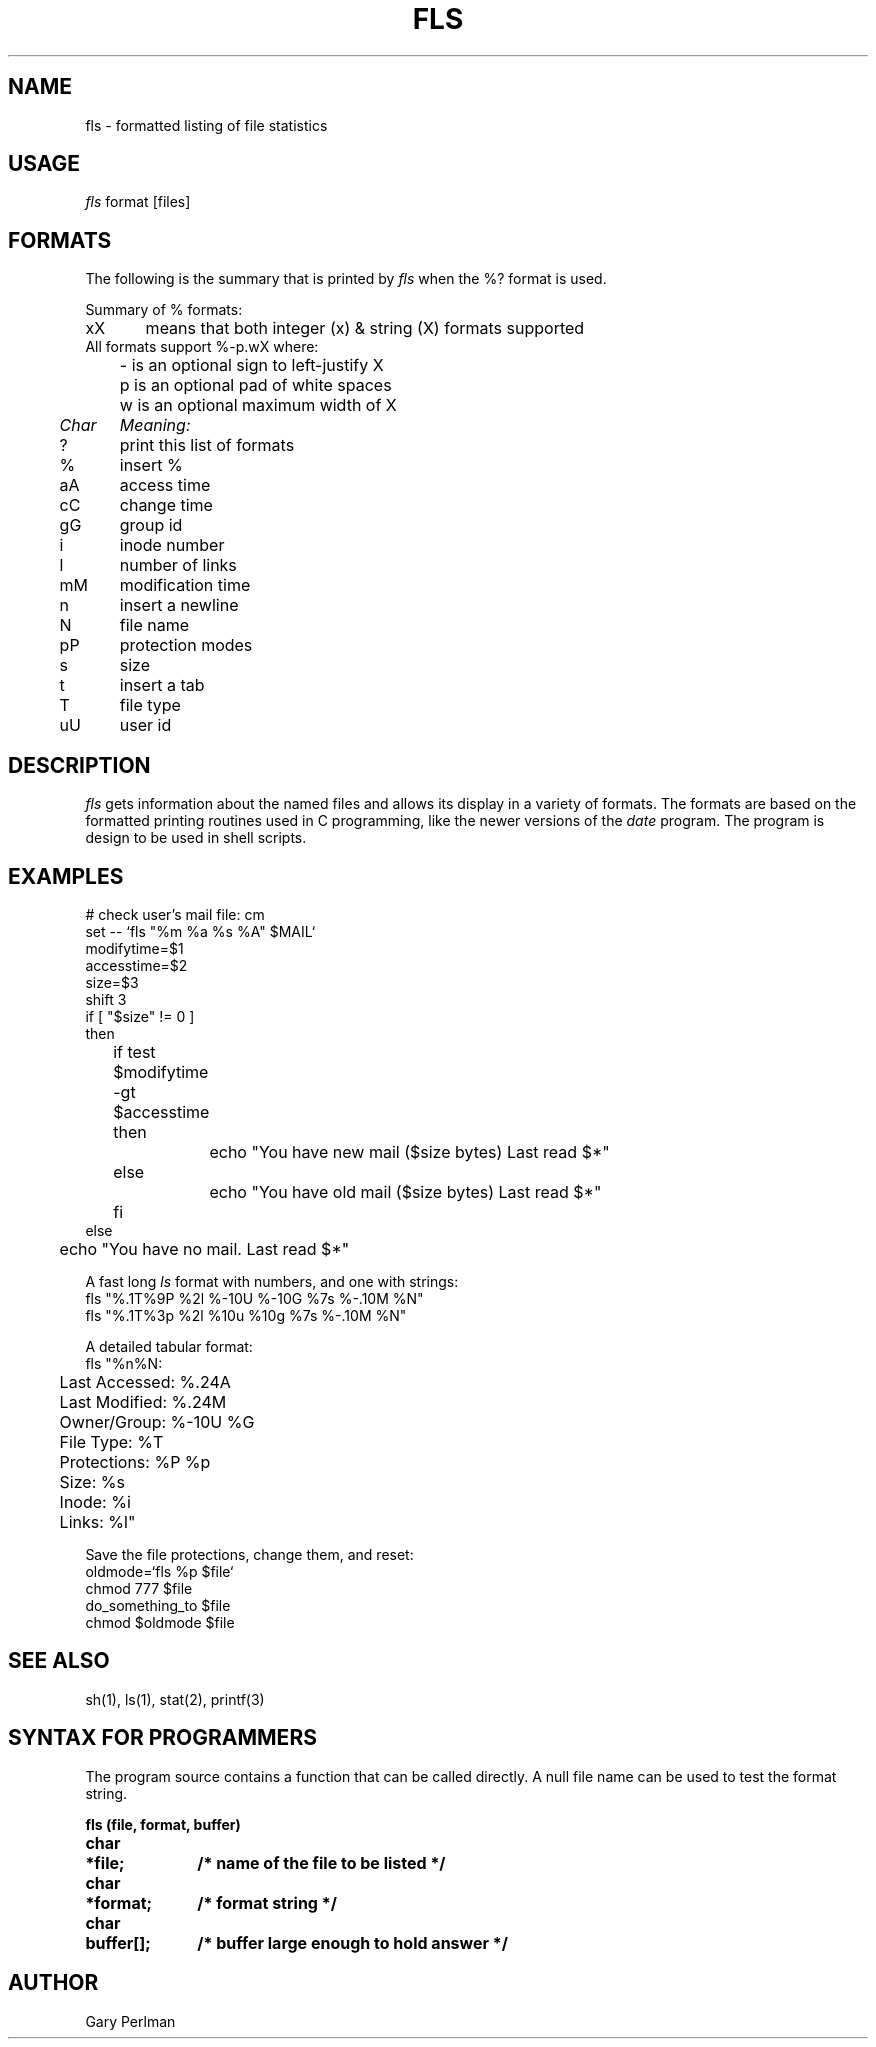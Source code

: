 .TH FLS "1WI" "Created: 6 September 1985" "Wang Institute" "UNIX User's Manual"
.SH NAME
fls \- formatted listing of file statistics
.SH USAGE
.I fls
format [files]
.SH FORMATS
The following is the summary that is printed by
.I fls
when the %? format is used.
.sp
.nf
Summary of % formats:
xX	means that both integer (x) & string (X) formats supported
All formats support %-p.wX where:
	- is an optional sign to left-justify X
	p is an optional pad of white spaces
	w is an optional maximum width of X
.ul
Char	Meaning:
?	print this list of formats
%	insert %
aA	access time
cC	change time
gG	group id
i	inode number
l	number of links
mM	modification time
n	insert a newline
N	file name
pP	protection modes
s	size
t	insert a tab
T	file type
uU	user id
.fi
.SH DESCRIPTION
.I fls
gets information about the named files and allows its display
in a variety of formats.
The formats are based on the formatted printing routines
used in C programming, like the newer versions of the
.I date
program.
The program is design to be used in shell scripts.
.SH EXAMPLES
.nf
.ne 18v
# check user's mail file: cm
set -- `fls "%m %a %s %A" $MAIL`
modifytime=$1
accesstime=$2
size=$3
shift 3
if [ "$size" != 0 ]
then
	if test $modifytime -gt $accesstime
	then
		echo "You have new mail ($size bytes) Last read $*"
	else
		echo "You have old mail ($size bytes) Last read $*"
	fi
else
	echo "You have no mail.  Last read $*"
.sp
.ne 3v
A fast long \fIls\fR format with numbers, and one with strings:
fls "%.1T%9P %2l %-10U %-10G %7s %-.10M %N"
fls "%.1T%3p %2l %10u %10g %7s %-.10M %N"
.sp
.ne 10v
A detailed tabular format:
fls "%n%N:
	Last Accessed: %.24A
	Last Modified: %.24M
	Owner/Group:   %-10U %G
	File Type:     %T
	Protections:   %P %p
	Size:          %s
	Inode:         %i
	Links:         %l"
.sp
Save the file protections, change them, and reset:
oldmode=`fls %p $file`
chmod 777 $file
do_something_to $file
chmod $oldmode $file
.fi
.SH "SEE ALSO"
sh(1), ls(1), stat(2), printf(3)
.SH "SYNTAX FOR PROGRAMMERS
The program source contains a function that can be called directly.
A null file name can be used to test the format string.

.ft B
.nf
.ta .5i 1.5i
fls (file, format, buffer)
char	*file;  	/* name of the file to be listed */
char	*format;	/* format string */
char	buffer[];	/* buffer large enough to hold answer */
.fi
.SH AUTHOR
Gary Perlman
